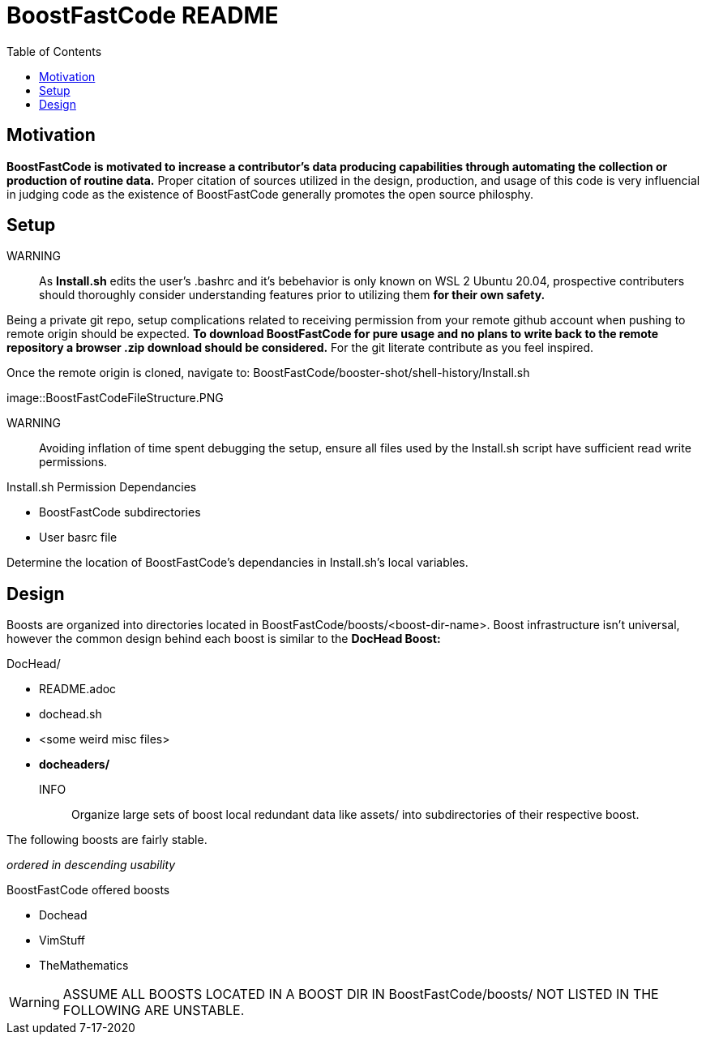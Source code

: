 = BoostFastCode README
:docfile: BoostFastCode/README.adoc
:docdatetime: 7-17-2020
:lastedit: 7-17-2020
:toc:
:toclevels: 4
:toc-title: Table of Contents
:description: A solicitation for collaboration and usage of BoostFastCode. Designed to accelerate production, BoostFastCode offerse a set of *production enhancing utilities located in BoostFastCode/boosts.*


// TODO:: Properly connect assets to this document 7-17-2020.

== Motivation
*BoostFastCode is motivated to increase a contributor's data producing capabilities through automating the collection or production of routine data.* Proper citation of sources utilized in the design, production, and usage of this code is very influencial in judging code as the existence of BoostFastCode generally promotes the open source philosphy.

== Setup
WARNING:: As *Install.sh* edits the user's .bashrc and it's bebehavior is only known on WSL 2 Ubuntu 20.04, prospective contributers should thoroughly consider understanding features prior to utilizing them *for their own safety.*

Being a private git repo, setup complications related to receiving permission from your remote github account when pushing to remote origin should be expected. *To download BoostFastCode for pure usage and no plans to write back to the remote repository a browser .zip download should be considered.* For the git literate contribute as you feel inspired. 

Once the remote origin is cloned, navigate to: BoostFastCode/booster-shot/shell-history/Install.sh

//TODO:: put screen shot of Boost/FastCode/booster-shot/Install.sh

image::BoostFastCodeFileStructure.PNG

// TODO:: Setup hyperlinks to 'BoostFastCode/booster-shot/Install.sh' to the name 'Install.sh'

WARNING:: Avoiding inflation of time spent debugging the setup, ensure all files used by the Install.sh script have sufficient read write permissions.

.Install.sh Permission Dependancies
* BoostFastCode subdirectories
* User basrc file

Determine the location of BoostFastCode's dependancies in Install.sh's local variables.

== Design
Boosts are organized into directories located in BoostFastCode/boosts/<boost-dir-name>. Boost infrastructure isn't universal, however the common design behind each boost is similar to the *DocHead Boost:*

// TODO:: Get a good picture of the file strucutre of the DocHead boost.sh
.DocHead/
* README.adoc
* dochead.sh
* <some weird misc files>
* *docheaders/*

INFO:: Organize large sets of boost local redundant data like assets/ into subdirectories of their respective boost. 

The following boosts are fairly stable. 


_ordered in descending usability_

.BoostFastCode offered boosts
* Dochead
* VimStuff
* TheMathematics

// TODO:: 

WARNING: ASSUME ALL BOOSTS LOCATED IN A BOOST DIR IN BoostFastCode/boosts/ NOT LISTED IN THE FOLLOWING ARE UNSTABLE.
